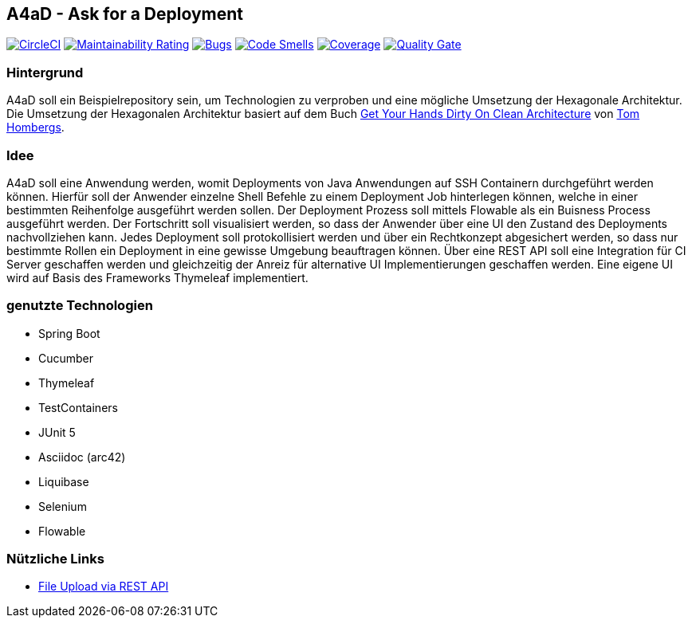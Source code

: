 == A4aD - Ask for a Deployment
image:https://circleci.com/gh/uniqueck/a4ad/tree/master.svg?style=shield["CircleCI", link="https://circleci.com/gh/uniqueck/a4ad/tree/master"]
image:https://sonarcloud.io/api/project_badges/measure?project=uniqueck_a4ad&metric=sqale_rating["Maintainability Rating", link="https://sonarcloud.io/component_measures?id=uniqueck_a4ad&metric=Maintainability"]
image:https://sonarcloud.io/api/project_badges/measure?project=uniqueck_a4ad&metric=bugs["Bugs", link="https://sonarcloud.io/component_measures?id=uniqueck_a4ad&metric=bugs"]
image:https://sonarcloud.io/api/project_badges/measure?project=uniqueck_a4ad&metric=code_smells["Code Smells", link="https://sonarcloud.io/component_measures?id=uniqueck_a4ad&metric=code_smells"]
image:https://sonarcloud.io/api/project_badges/measure?project=uniqueck_a4ad&metric=coverage["Coverage", link="https://sonarcloud.io/component_measures?id=uniqueck_a4ad&metric=Coverage"]
image:https://sonarcloud.io/api/project_badges/measure?project=uniqueck_a4ad&metric=alert_status["Quality Gate", link="https://sonarcloud.io/dashboard?id=uniqueck_a4ad"]

=== Hintergrund

A4aD soll ein Beispielrepository sein, um Technologien zu verproben und eine mögliche Umsetzung der Hexagonale Architektur.
Die Umsetzung der Hexagonalen Architektur basiert auf dem Buch https://leanpub.com/get-your-hands-dirty-on-clean-architecture[Get Your Hands Dirty On Clean Architecture] von https://github.com/thombergs[Tom Hombergs].

=== Idee

A4aD soll eine Anwendung werden, womit Deployments von Java Anwendungen auf SSH Containern durchgeführt werden können.
Hierfür soll der Anwender einzelne Shell Befehle zu einem Deployment Job hinterlegen können, welche in einer bestimmten Reihenfolge ausgeführt werden sollen. Der Deployment Prozess soll mittels Flowable als ein Buisness Process ausgeführt werden. Der Fortschritt soll visualisiert werden, so dass der Anwender über eine UI den Zustand des Deployments nachvollziehen kann.
Jedes Deployment soll protokollisiert werden und über ein Rechtkonzept abgesichert werden, so dass nur bestimmte Rollen ein Deployment in eine gewisse Umgebung beauftragen können. Über eine REST API soll eine Integration für CI Server geschaffen werden und gleichzeitig der Anreiz für alternative UI Implementierungen geschaffen werden. Eine eigene UI wird auf Basis des Frameworks Thymeleaf implementiert.
 
=== genutzte Technologien

* Spring Boot
* Cucumber
* Thymeleaf
* TestContainers
* JUnit 5
* Asciidoc (arc42)
* Liquibase
* Selenium
* Flowable

=== Nützliche Links

* https://github.com/callicoder/spring-boot-file-upload-download-rest-api-example[File Upload via REST API]